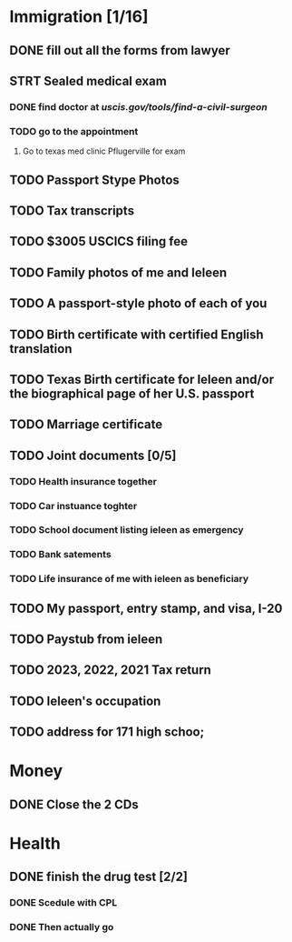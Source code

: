 * Immigration [1/16]
** DONE fill out all the forms from lawyer
CLOSED: [2024-12-17 Tue 16:10]
** STRT Sealed medical exam
*** DONE find doctor at [[uscis.gov/tools/find-a-civil-surgeon]]
CLOSED: [2024-12-26 Thu 15:08]
*** TODO go to the appointment
SCHEDULED: <2024-12-17 Fri>
**** Go to texas med clinic Pflugerville for exam

** TODO Passport Stype Photos
** TODO Tax transcripts
** TODO $3005 USCICS filing fee
** TODO Family photos of me and Ieleen
** TODO A passport-style photo of each of you
** TODO Birth certificate with certified English translation
** TODO Texas Birth certificate for Ieleen and/or the biographical page of her U.S. passport
** TODO Marriage certificate
** TODO Joint documents [0/5]
*** TODO Health insurance together
*** TODO Car instuance toghter
*** TODO School document listing ieleen as emergency
*** TODO Bank satements
*** TODO Life insurance of me with ieleen as beneficiary
** TODO My passport, entry stamp, and visa, I-20
** TODO Paystub from ieleen
** TODO 2023, 2022, 2021 Tax return
** TODO Ieleen's occupation
** TODO address for 171 high schoo;
* Money
** DONE Close the 2 CDs
CLOSED: [2024-12-16 Mon 11:44]
* Health
** DONE finish the drug test [2/2]
CLOSED: [2024-12-20 Fri 14:42]
*** DONE Scedule with CPL
CLOSED: [2024-12-19 Thu 12:24]
*** DONE Then actually go
CLOSED: [2024-12-20 Fri 14:42]
